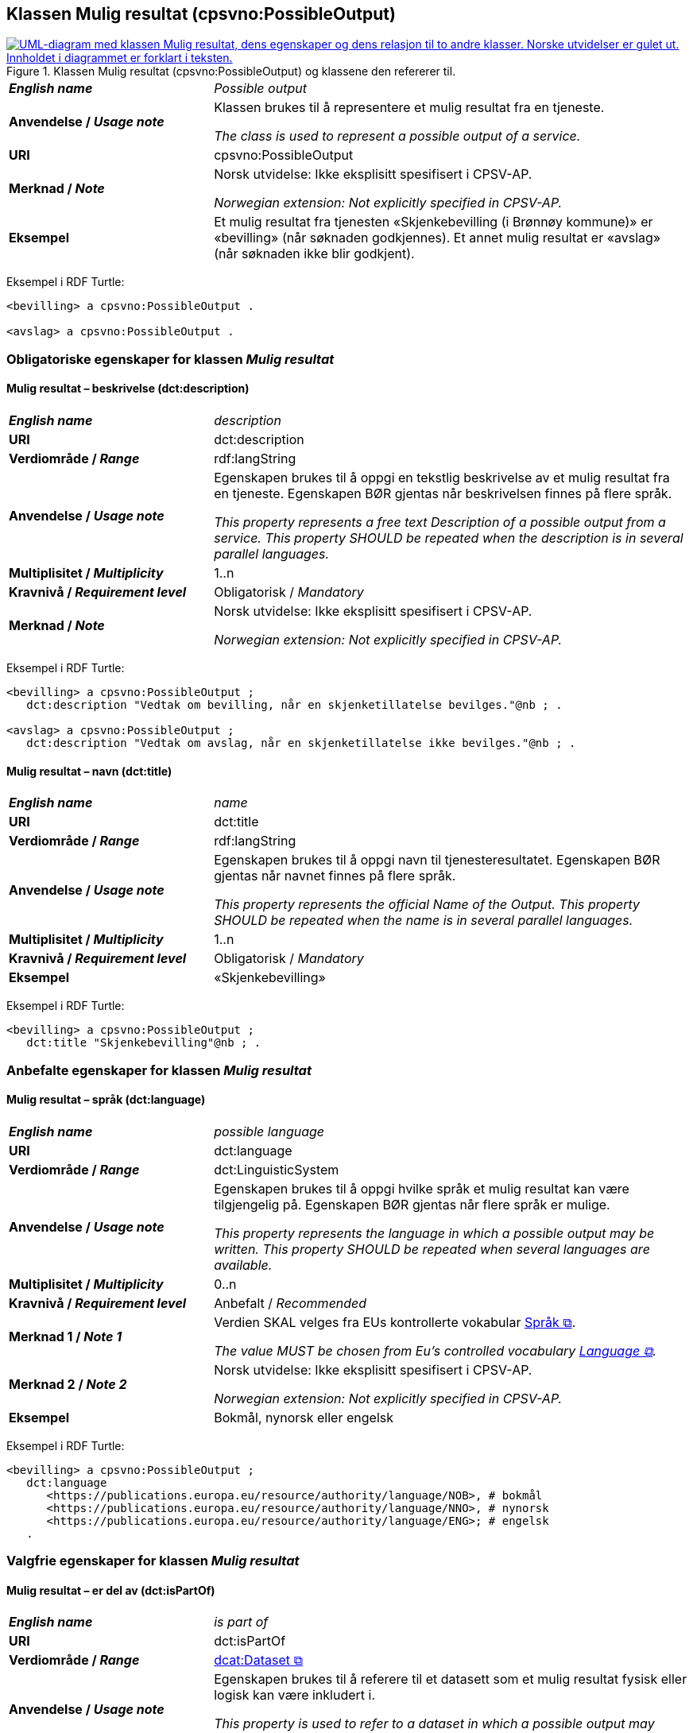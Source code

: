 == Klassen Mulig resultat (cpsvno:PossibleOutput) [[MuligResultat]]

[[img-KlassenMuligResultat]]
.Klassen Mulig resultat (cpsvno:PossibleOutput) og klassene den refererer til. 
[link=images/KlassenMuligResultat.png]
image::images/KlassenMuligResultat.png[alt="UML-diagram med klassen Mulig resultat, dens egenskaper og dens relasjon til to andre klasser. Norske utvidelser er gulet ut. Innholdet i diagrammet er forklart i teksten."]

[cols="30s,70d"]
|===
| _English name_ | _Possible output_
| Anvendelse / _Usage note_ |  Klassen brukes til å representere et mulig resultat fra en tjeneste.

_The class is used to represent a possible output of a service._
| URI | cpsvno:PossibleOutput
| Merknad / _Note_ | Norsk utvidelse: Ikke eksplisitt spesifisert i CPSV-AP.

_Norwegian extension: Not explicitly specified in CPSV-AP._
| Eksempel | Et mulig resultat fra tjenesten «Skjenkebevilling (i Brønnøy kommune)» er «bevilling» (når søknaden godkjennes). Et annet mulig resultat er «avslag» (når søknaden ikke blir godkjent).
|===

Eksempel i RDF Turtle:
-----
<bevilling> a cpsvno:PossibleOutput .

<avslag> a cpsvno:PossibleOutput .
-----

=== Obligatoriske egenskaper for klassen _Mulig resultat_ [[MuligResultat-obligatoriske-egenskaper]]

==== Mulig resultat – beskrivelse (dct:description) [[MuligResultat-beskrivelse]]

[cols="30s,70d"]
|===
| _English name_ | _description_
| URI | dct:description
| Verdiområde / _Range_ |  rdf:langString
| Anvendelse / _Usage note_ |  Egenskapen brukes til å oppgi en tekstlig beskrivelse av et mulig resultat fra en tjeneste. Egenskapen BØR gjentas når beskrivelsen finnes på flere språk.

_This property represents a free text Description of a possible output from a service. This property SHOULD be repeated when the description is in several parallel languages._
| Multiplisitet / _Multiplicity_ | 1..n
| Kravnivå / _Requirement level_ | Obligatorisk / _Mandatory_
| Merknad / _Note_ | Norsk utvidelse: Ikke eksplisitt spesifisert i CPSV-AP.

_Norwegian extension: Not explicitly specified in CPSV-AP._
|===

Eksempel i RDF Turtle:
-----
<bevilling> a cpsvno:PossibleOutput ;
   dct:description "Vedtak om bevilling, når en skjenketillatelse bevilges."@nb ; .

<avslag> a cpsvno:PossibleOutput ;
   dct:description "Vedtak om avslag, når en skjenketillatelse ikke bevilges."@nb ; .
-----

==== Mulig resultat – navn (dct:title) [[MuligResultat-navn]]

[cols="30s,70d"]
|===
| _English name_ | _name_
| URI | dct:title
| Verdiområde / _Range_ |  rdf:langString
| Anvendelse / _Usage note_ |  Egenskapen brukes til å oppgi  navn til tjenesteresultatet. Egenskapen BØR gjentas når navnet finnes på flere språk.

_This property represents the official Name of the Output. This property SHOULD be repeated when the name is in several parallel languages._
| Multiplisitet / _Multiplicity_ | 1..n
| Kravnivå / _Requirement level_ | Obligatorisk / _Mandatory_
| Eksempel | «Skjenkebevilling»
|===

Eksempel i RDF Turtle:
-----
<bevilling> a cpsvno:PossibleOutput ;
   dct:title "Skjenkebevilling"@nb ; .
-----

=== Anbefalte egenskaper for klassen _Mulig resultat_ [[MuligResultat-anbefalte-egenskaper]]

==== Mulig resultat – språk (dct:language) [[MuligResultat-språk]]

[cols="30s,70d"]
|===
| _English name_ | _possible language_
| URI | dct:language
| Verdiområde / _Range_ | dct:LinguisticSystem
| Anvendelse / _Usage note_ |  Egenskapen brukes til å oppgi hvilke språk et mulig resultat kan være tilgjengelig på. Egenskapen BØR gjentas når flere språk er mulige.

_This property represents the language in which a possible output may be written. This property SHOULD be repeated when several languages are available._
| Multiplisitet / _Multiplicity_ | 0..n
| Kravnivå / _Requirement level_ | Anbefalt / _Recommended_
| Merknad 1 / _Note 1_ | Verdien SKAL velges fra EUs kontrollerte vokabular https://op.europa.eu/en/web/eu-vocabularies/concept-scheme/-/resource?uri=http://publications.europa.eu/resource/authority/language[Språk &#x29C9;, window="_blank", role="ext-link"].

__The value MUST be chosen from Eu's controlled vocabulary https://op.europa.eu/en/web/eu-vocabularies/concept-scheme/-/resource?uri=http://publications.europa.eu/resource/authority/language[Language &#x29C9;, window="_blank", role="ext-link"].__
| Merknad 2 / _Note 2_ | Norsk utvidelse: Ikke eksplisitt spesifisert i CPSV-AP.

_Norwegian extension: Not explicitly specified in CPSV-AP._
| Eksempel | Bokmål, nynorsk eller engelsk
|===

Eksempel i RDF Turtle:
-----
<bevilling> a cpsvno:PossibleOutput ;
   dct:language
      <https://publications.europa.eu/resource/authority/language/NOB>, # bokmål
      <https://publications.europa.eu/resource/authority/language/NNO>, # nynorsk
      <https://publications.europa.eu/resource/authority/language/ENG>; # engelsk  
   .
-----

=== Valgfrie egenskaper for klassen _Mulig resultat_ [[MuligResultat-valgfrie-egenskaper]]

==== Mulig resultat – er del av (dct:isPartOf) [[MuligResultat-erDelAvv]]

[cols="30s,70d"]
|===
| _English name_ |  _is part of_
| URI | dct:isPartOf
|Verdiområde / _Range_ | https://informasjonsforvaltning.github.io/dcat-ap-no/#Datasett[dcat:Dataset &#x29C9;, window="_blank", role="ext-link"]
| Anvendelse / _Usage note_ | Egenskapen brukes til å referere til et datasett som et mulig resultat fysisk eller logisk kan være inkludert i.

_This property is used to refer to a dataset in which a possible output may physically or logically be included._
| Multiplisitet / _Multiplicity_ | 0..n
| Kravnivå / _Requirement level_ | Valgfri / _Optional_
| Merknad / _Note_ | Norsk utvidelse: Ikke eksplisitt spesifisert i CPSV-AP.

_Norwegian extension: Not explicitly specified in CPSV-AP._
|===

==== Mulig resultat – identifikator (dct:identifier) [[MuligResultat-identifikator]]

[cols="30s,70d"]
|===
| _English name_ | _identifier_
| URI | dct:identifier
| Verdiområde / _Range_ | rdfs:Literal
| Anvendelse / _Usage note_ |  Egenskapen brukes til å oppgi identifikatoren til et mulig resultat.

_This property represents an identifier for a possible output._
| Multiplisitet / _Multiplicity_ | 0..1
| Kravnivå / _Requirement level_ | Valgfri / _Optional_
| Merknad / _Note_ | Norsk utvidelse: Ikke eksplisitt spesifisert i CPSV-AP.

_Norwegian extension: Not explicitly specified in CPSV-AP._
|===

==== Mulig resultat – kan skape (xkos:causes) [[MuligResultat-kanSkape]]

[cols="30s,70d"]
|===
| _English name_ | _may cause_
| URI |xkos:causes
| Verdiområde / _Range_ | cv:Event
| Anvendelse / _Usage note_ | Egenskapen brukes til å uttrykke relasjon mellom et mulig resultat og en eller flere hendelser, f.eks. endring av data (som et mulig resultat) skaper en eller flere hendelser.

_This property expresses the relation between a possible output and one or more events, for instance the cases where change of data (as a possible output) may cause one of more events._
| Multiplisitet / _Multiplicity_ | 0..n 
| Kravnivå / _Requirement level_ | Valgfri / _Optional_ 
| Merknad / _Note_ | Norsk utvidelse: Ikke eksplisitt spesifisert i CPSV-AP.

_Norwegian extension: Not explicitly specified in CPSV-AP._
|===

==== Mulig resultat – type (dct:type) [[MuligResultat-type]]

[cols="30s,70d"]
|===
| _English name_ | _type_
| URI | dct:type
| Verdiområde / _Range_ | skos:Concept
| Anvendelse / _Usage note_ |  Egenskapen brukes til å referere til begrep som representerer type(r) et mulig resultat tilhører.

_This property represents the type of a possible output as defined in a controlled vocabulary._
| Multiplisitet / _Multiplicity_ | 0..n
| Kravnivå / _Requirement level_ | Valgfri / _Optional_
| Merknad / _Note_ | Verdien SKAL velges fra det felles kontrollerte vokabularet https://data.norge.no/vocabulary/service-output-type[Tjenesteresultattype &#x29C9;, window="_blank", role="ext-link"], når verdien finnes i vokabularet.

__The value MUST be chosen from the common controlled vocabulary https://data.norge.no/vocabulary/service-output-type[Service output type &#x29C9;, window="_blank", role="ext-link"], when the value is in the vocabulary.__
| Merknad 2 / _Note 2_ | Norsk utvidelse: Ikke eksplisitt spesifisert i CPSV-AP.

_Norwegian extension: Not explicitly specified in CPSV-AP._
| Eksempel | tillatelse
|===

Eksempel i RDF Turtle:
-----
<bevilling> a cpsvno:PossibleOutput ;
   dct:type <https://data.norge.no/vocabulary/service-output-type#permit> ; # tillatelse
   .
-----
